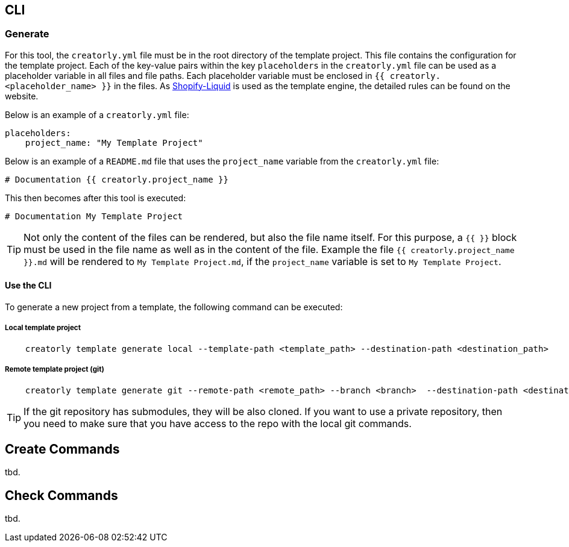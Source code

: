 [[section_cli]]
== CLI

=== Generate

For this tool, the `creatorly.yml` file must be in the root directory of the template project. This file contains the configuration for the template project. Each of the key-value pairs within the key `placeholders` in the `creatorly.yml` file can be used as a placeholder variable in all files and file paths. Each placeholder variable must be enclosed in `{{ creatorly.<placeholder_name> }}` in the files. As link:https://shopify.github.io/liquid/[Shopify-Liquid] is used as the template engine, the detailed rules can be found on the website.

Below is an example of a `creatorly.yml` file:

[source,yml]
----
placeholders:
    project_name: "My Template Project"
----

Below is an example of a `README.md` file that uses the `project_name` variable from the `creatorly.yml` file:

[source,md]
----
# Documentation {{ creatorly.project_name }}
----

This then becomes after this tool is executed:

[source,md]
----
# Documentation My Template Project
----

TIP: Not only the content of the files can be rendered, but also the file name itself. For this purpose, a `{{ }}` block must be used in the file name as well as in the content of the file. Example the file `{{ creatorly.project_name }}.md` will be rendered to `My Template Project.md`, if the `project_name` variable is set to `My Template Project`.

==== Use the CLI

To generate a new project from a template, the following command can be executed:

===== Local template project

[source,bash]
----
    creatorly template generate local --template-path <template_path> --destination-path <destination_path>
----

===== Remote template project (git)

[source,bash]
----
    creatorly template generate git --remote-path <remote_path> --branch <branch>  --destination-path <destination_path>
----

TIP: If the git repository has submodules, they will be also cloned. If you want to use a private repository, then you need to make sure that you have access to the repo with the local git commands.

== Create Commands

tbd.


== Check Commands

tbd.
